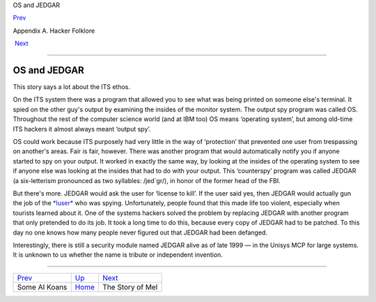 OS and JEDGAR

`Prev <koans.html>`__ 

Appendix A. Hacker Folklore

 `Next <story-of-mel.html>`__

--------------

OS and JEDGAR
-------------

This story says a lot about the ITS ethos.

On the ITS system there was a program that allowed you to see what was
being printed on someone else's terminal. It spied on the other guy's
output by examining the insides of the monitor system. The output spy
program was called OS. Throughout the rest of the computer science world
(and at IBM too) OS means ‘operating system’, but among old-time ITS
hackers it almost always meant ‘output spy’.

OS could work because ITS purposely had very little in the way of
‘protection’ that prevented one user from trespassing on another's
areas. Fair is fair, however. There was another program that would
automatically notify you if anyone started to spy on your output. It
worked in exactly the same way, by looking at the insides of the
operating system to see if anyone else was looking at the insides that
had to do with your output. This ‘counterspy’ program was called JEDGAR
(a six-letterism pronounced as two syllables: /jed´gr/), in honor of the
former head of the FBI.

But there's more. JEDGAR would ask the user for ‘license to kill’. If
the user said yes, then JEDGAR would actually gun the job of the
`*luser* <L/luser.html>`__ who was spying. Unfortunately, people found
that this made life too violent, especially when tourists learned about
it. One of the systems hackers solved the problem by replacing JEDGAR
with another program that only pretended to do its job. It took a long
time to do this, because every copy of JEDGAR had to be patched. To this
day no one knows how many people never figured out that JEDGAR had been
defanged.

Interestingly, there is still a security module named JEDGAR alive as of
late 1999 — in the Unisys MCP for large systems. It is unknown to us
whether the name is tribute or independent invention.

--------------

+--------------------------+---------------------------+---------------------------------+
| `Prev <koans.html>`__    | `Up <appendixa.html>`__   |  `Next <story-of-mel.html>`__   |
+--------------------------+---------------------------+---------------------------------+
| Some AI Koans            | `Home <index.html>`__     |  The Story of Mel               |
+--------------------------+---------------------------+---------------------------------+

